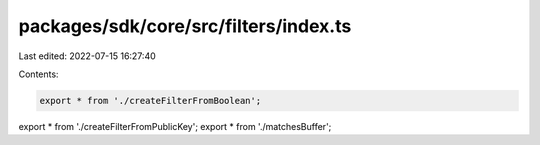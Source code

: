 packages/sdk/core/src/filters/index.ts
======================================

Last edited: 2022-07-15 16:27:40

Contents:

.. code-block:: ts

    export * from './createFilterFromBoolean';
export * from './createFilterFromPublicKey';
export * from './matchesBuffer';


